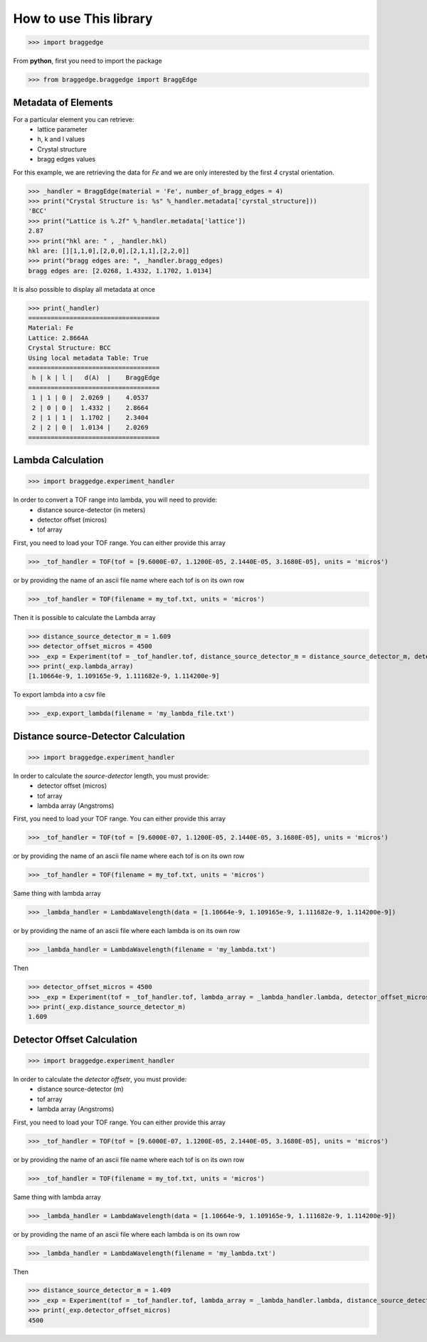 How to use This library
=======================

>>> import braggedge

From **python**, first you need to import the package


>>> from braggedge.braggedge import BraggEdge

Metadata of Elements
--------------------

For a particular element you can retrieve:
 - lattice parameter
 - h, k and l values
 - Crystal structure
 - bragg edges values
 
For this example, we are retrieving the data for *Fe* and we are only
interested by the first *4* crystal orientation.

>>> _handler = BraggEdge(material = 'Fe', number_of_bragg_edges = 4)
>>> print("Crystal Structure is: %s" %_handler.metadata['cyrstal_structure]))
'BCC'
>>> print("Lattice is %.2f" %_handler.metadata['lattice'])
2.87
>>> print("hkl are: " , _handler.hkl)
hkl are: [][1,1,0],[2,0,0],[2,1,1],[2,2,0]]
>>> print("bragg edges are: ", _handler.bragg_edges)
bragg edges are: [2.0268, 1.4332, 1.1702, 1.0134]


It is also possible to display all metadata at once

>>> print(_handler)
===================================
Material: Fe
Lattice: 2.8664A
Crystal Structure: BCC
Using local metadata Table: True
===================================
 h | k | l |   d(A)  |    BraggEdge
===================================
 1 | 1 | 0 |  2.0269 |    4.0537
 2 | 0 | 0 |  1.4332 |    2.8664
 2 | 1 | 1 |  1.1702 |    2.3404
 2 | 2 | 0 |  1.0134 |    2.0269
===================================


Lambda Calculation
------------------

>>> import braggedge.experiment_handler

In order to convert a TOF range into lambda, you will need to provide:
 - distance source-detector (in meters)
 - detector offset (micros)
 - tof array 
 
First, you need to load your TOF range. You can either provide this array
 
>>> _tof_handler = TOF(tof = [9.6000E-07, 1.1200E-05, 2.1440E-05, 3.1680E-05], units = 'micros')
 
or by providing the name of an ascii file name where each tof is on its own row

>>> _tof_handler = TOF(filename = my_tof.txt, units = 'micros')
 
Then it is possible to calculate the Lambda array

>>> distance_source_detector_m = 1.609
>>> detector_offset_micros = 4500
>>> _exp = Experiment(tof = _tof_handler.tof, distance_source_detector_m = distance_source_detector_m, detector_offset_micros = detector_offset_micros)
>>> print(_exp.lambda_array)
[1.10664e-9, 1.109165e-9, 1.111682e-9, 1.114200e-9]

To export lambda into a csv file

>>> _exp.export_lambda(filename = 'my_lambda_file.txt')


Distance source-Detector Calculation
------------------------------------

>>> import braggedge.experiment_handler

In order to calculate the *source-detector* length, you must provide:
 - detector offset (micros)
 - tof array
 - lambda array (Angstroms)
 
First, you need to load your TOF range. You can either provide this array
 
>>> _tof_handler = TOF(tof = [9.6000E-07, 1.1200E-05, 2.1440E-05, 3.1680E-05], units = 'micros')
 
or by providing the name of an ascii file name where each tof is on its own row

>>> _tof_handler = TOF(filename = my_tof.txt, units = 'micros')
 
Same thing with lambda array

>>> _lambda_handler = LambdaWavelength(data = [1.10664e-9, 1.109165e-9, 1.111682e-9, 1.114200e-9])

or by providing the name of an ascii file where each lambda is on its own row

>>> _lambda_handler = LambdaWavelength(filename = 'my_lambda.txt')

Then

>>> detector_offset_micros = 4500
>>> _exp = Experiment(tof = _tof_handler.tof, lambda_array = _lambda_handler.lambda, detector_offset_micros = detector_offset_micros)
>>> print(_exp.distance_source_detector_m)
1.609


Detector Offset Calculation
---------------------------

>>> import braggedge.experiment_handler

In order to calculate the *detector offsetr*, you must provide:
 - distance source-detector (m)
 - tof array
 - lambda array (Angstroms)
 
First, you need to load your TOF range. You can either provide this array
 
>>> _tof_handler = TOF(tof = [9.6000E-07, 1.1200E-05, 2.1440E-05, 3.1680E-05], units = 'micros')
 
or by providing the name of an ascii file name where each tof is on its own row

>>> _tof_handler = TOF(filename = my_tof.txt, units = 'micros')
 
Same thing with lambda array

>>> _lambda_handler = LambdaWavelength(data = [1.10664e-9, 1.109165e-9, 1.111682e-9, 1.114200e-9])

or by providing the name of an ascii file where each lambda is on its own row

>>> _lambda_handler = LambdaWavelength(filename = 'my_lambda.txt')

Then

>>> distance_source_detector_m = 1.409
>>> _exp = Experiment(tof = _tof_handler.tof, lambda_array = _lambda_handler.lambda, distance_source_detector_m = distance_source_detector_m)
>>> print(_exp.detector_offset_micros)
4500
